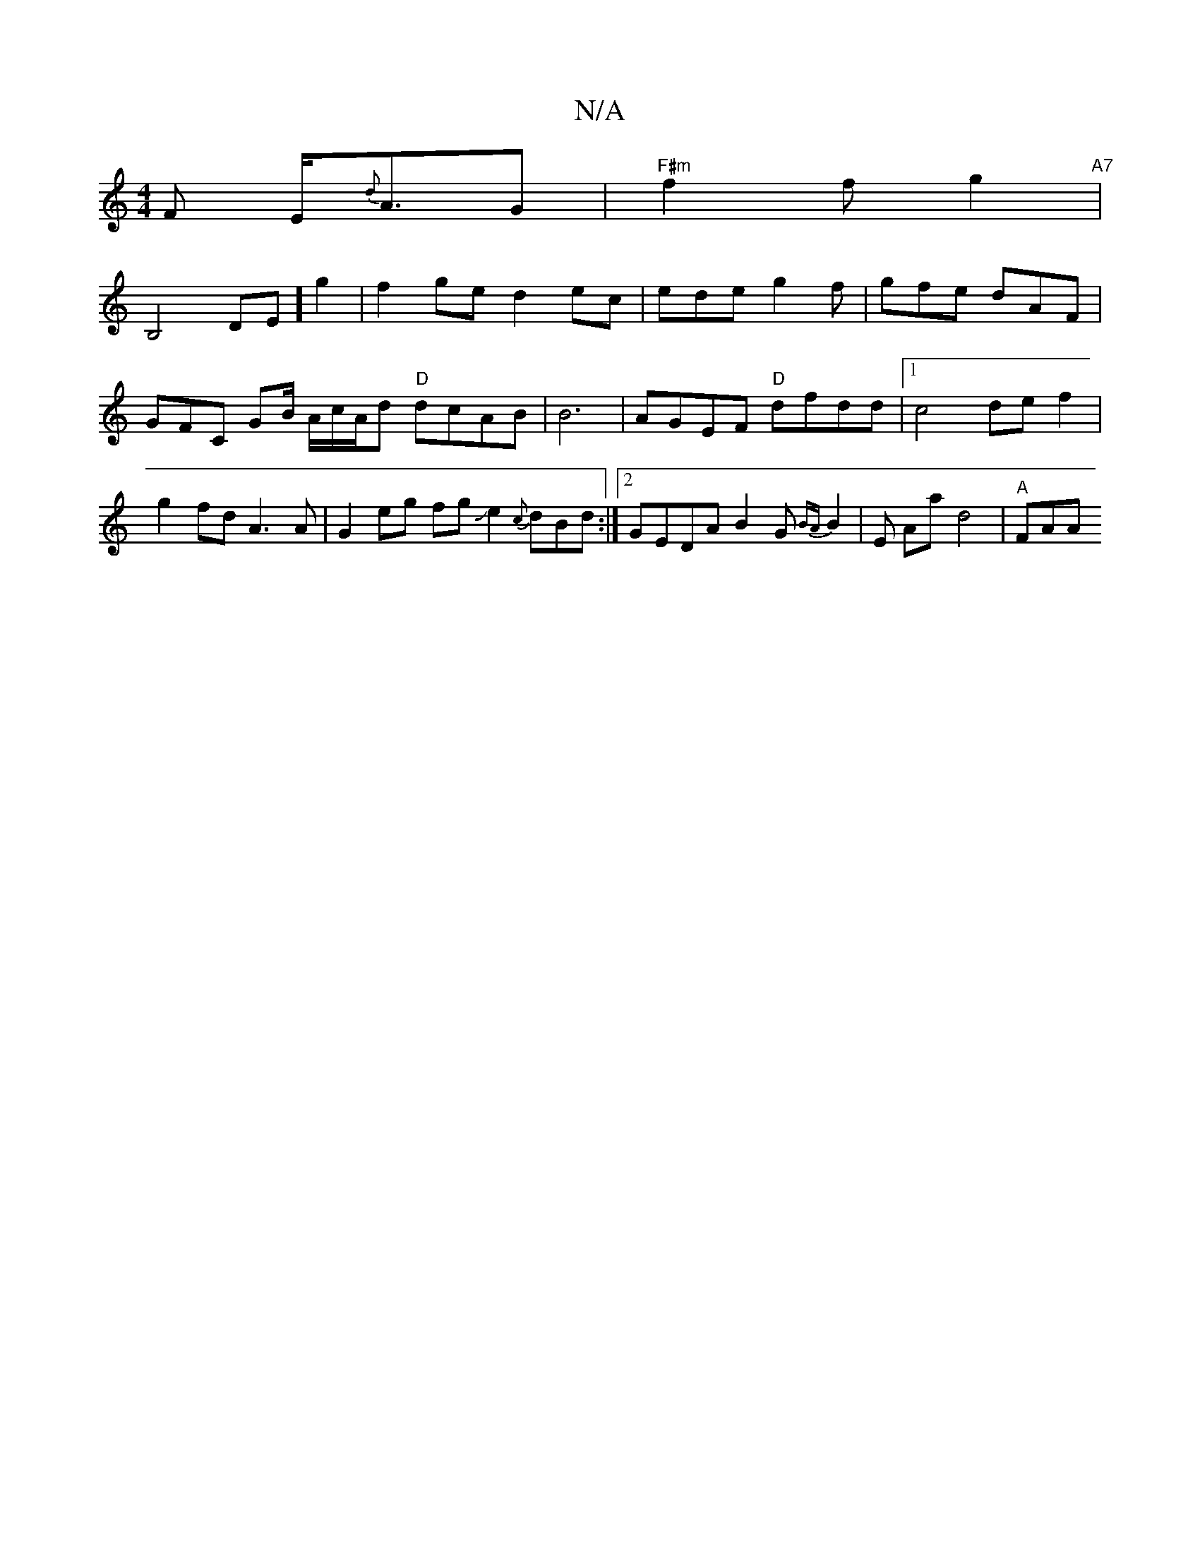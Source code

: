 X:1
T:N/A
M:4/4
R:N/A
K:Cmajor
F E<{d}AG|"F#m"f2 f g2 "A7"|!B,4d,E]
g2|f2ge d2ec |ede g2f | gfe dAF | GFC GB/ A/c/A/d "D"dcAB|B6 | AGEF "D"dfdd |1 c4-def2 |
g2 fd A3 A | G2 eg fgJe2 {c}dBd :|2 GEDAB2 G{BA}B2|
E Aa d4 |
"A" FAA "Am"